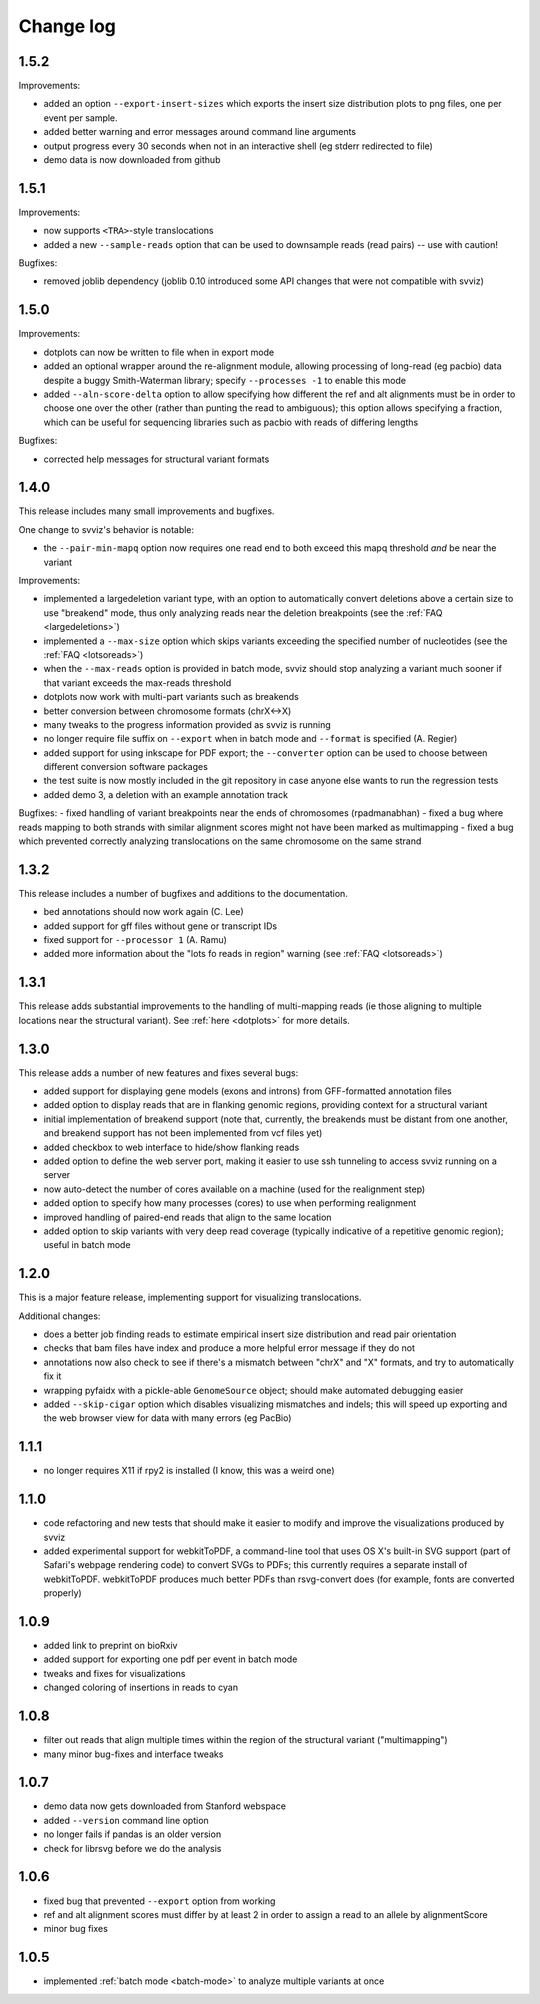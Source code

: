 Change log
==========

1.5.2
-----

Improvements:

- added an option ``--export-insert-sizes`` which exports the insert size distribution plots to png files, one per event per sample.
- added better warning and error messages around command line arguments
- output progress every 30 seconds when not in an interactive shell (eg stderr redirected to file)
- demo data is now downloaded from github

1.5.1
-----

Improvements:

- now supports ``<TRA>``-style translocations
- added a new ``--sample-reads`` option that can be used to downsample reads (read pairs) -- use with caution!

Bugfixes:

- removed joblib dependency (joblib 0.10 introduced some API changes that were not compatible with svviz)


1.5.0
-----

Improvements:

- dotplots can now be written to file when in export mode
- added an optional wrapper around the re-alignment module, allowing processing of long-read (eg pacbio) data despite a buggy Smith-Waterman library; specify ``--processes -1`` to enable this mode
- added ``--aln-score-delta`` option to allow specifying how different the ref and alt alignments must be in order to choose one over the other (rather than punting the read to ambiguous); this option allows specifying a fraction, which can be useful for sequencing libraries such as pacbio with reads of differing lengths

Bugfixes:

- corrected help messages for structural variant formats


1.4.0
-----

This release includes many small improvements and bugfixes.

One change to svviz's behavior is notable:

- the ``--pair-min-mapq`` option now requires one read end to both exceed this mapq threshold *and* be near the variant

Improvements:

- implemented a largedeletion variant type, with an option to automatically convert deletions above a certain size to use "breakend" mode, thus only analyzing reads near the deletion breakpoints (see the :ref:`FAQ <largedeletions>`)
- implemented a ``--max-size`` option which skips variants exceeding the specified number of nucleotides (see the :ref:`FAQ <lotsoreads>`)
- when the ``--max-reads`` option is provided in batch mode, svviz should stop analyzing a variant much sooner if that variant exceeds the max-reads threshold
- dotplots now work with multi-part variants such as breakends
- better conversion between chromosome formats (chrX<->X)
- many tweaks to the progress information provided as svviz is running
- no longer require file suffix on ``--export`` when in batch mode and ``--format`` is specified (A. Regier)
- added support for using inkscape for PDF export; the ``--converter`` option can be used to choose between different conversion software packages
- the test suite is now mostly included in the git repository in case anyone else wants to run the regression tests
- added demo 3, a deletion with an example annotation track

Bugfixes:
- fixed handling of variant breakpoints near the ends of chromosomes (rpadmanabhan)
- fixed a bug where reads mapping to both strands with similar alignment scores might not have been marked as multimapping
- fixed a bug which prevented correctly analyzing translocations on the same chromosome on the same strand


1.3.2
-----
This release includes a number of bugfixes and additions to the documentation.

- bed annotations should now work again (C. Lee)
- added support for gff files without gene or transcript IDs
- fixed support for ``--processor 1`` (A. Ramu)
- added more information about the "lots fo reads in region" warning (see :ref:`FAQ <lotsoreads>`)


1.3.1
-----

This release adds substantial improvements to the handling of multi-mapping reads (ie those aligning to multiple locations near the structural variant). See :ref:`here <dotplots>` for more details.


1.3.0
-----

This release adds a number of new features and fixes several bugs:

- added support for displaying gene models (exons and introns) from GFF-formatted annotation files
- added option to display reads that are in flanking genomic regions, providing context for a structural variant
- initial implementation of breakend support (note that, currently, the breakends must be distant from one another, and breakend support has not been implemented from vcf files yet)
- added checkbox to web interface to hide/show flanking reads
- added option to define the web server port, making it easier to use ssh tunneling to access svviz running on a server
- now auto-detect the number of cores available on a machine (used for the realignment step)
- added option to specify how many processes (cores) to use when performing realignment
- improved handling of paired-end reads that align to the same location
- added option to skip variants with very deep read coverage (typically indicative of a repetitive genomic region); useful in batch mode


1.2.0
-----

This is a major feature release, implementing support for visualizing translocations.

Additional changes:

- does a better job finding reads to estimate empirical insert size distribution and read pair orientation
- checks that bam files have index and produce a more helpful error message if they do not
- annotations now also check to see if there's a mismatch between "chrX" and "X" formats, and try to automatically fix it
- wrapping pyfaidx with a pickle-able ``GenomeSource`` object; should make automated debugging easier
- added ``--skip-cigar`` option which disables visualizing mismatches and indels; this will speed up exporting and the web browser view for data with many errors (eg PacBio)


1.1.1
-----

- no longer requires X11 if rpy2 is installed (I know, this was a weird one)


1.1.0
-----

- code refactoring and new tests that should make it easier to modify and improve the visualizations produced by svviz
- added experimental support for webkitToPDF, a command-line tool that uses OS X's built-in SVG support (part of Safari's webpage rendering code) to convert SVGs to PDFs; this currently requires a separate install of webkitToPDF. webkitToPDF produces much better PDFs than rsvg-convert does (for example, fonts are converted properly)


1.0.9
-----

- added link to preprint on bioRxiv
- added support for exporting one pdf per event in batch mode
- tweaks and fixes for visualizations
- changed coloring of insertions in reads to cyan


1.0.8
-----

- filter out reads that align multiple times within the region of the structural variant ("multimapping")
- many minor bug-fixes and interface tweaks


1.0.7
-----

- demo data now gets downloaded from Stanford webspace
- added ``--version`` command line option
- no longer fails if pandas is an older version
- check for librsvg before we do the analysis


1.0.6
-----

- fixed bug that prevented ``--export`` option from working
- ref and alt alignment scores must differ by at least 2 in order to assign a read to an allele by alignmentScore
- minor bug fixes


1.0.5
-----

- implemented :ref:`batch mode <batch-mode>` to analyze multiple variants at once
